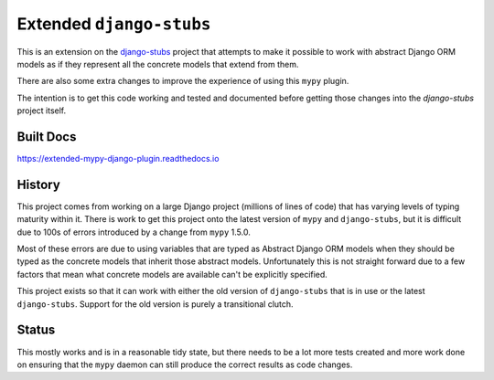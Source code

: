 Extended ``django-stubs``
=========================

This is an extension on the `django-stubs`_ project that attempts to make it
possible to work with abstract Django ORM models as if they represent all the
concrete models that extend from them.

There are also some extra changes to improve the experience of using this
``mypy`` plugin.

The intention is to get this code working and tested and documented before
getting those changes into the `django-stubs` project itself.

.. _django-stubs: https://github.com/typeddjango/django-stubs

Built Docs
----------

https://extended-mypy-django-plugin.readthedocs.io

History
-------

This project comes from working on a large Django project (millions of lines of
code) that has varying levels of typing maturity within it. There is work to
get this project onto the latest version of ``mypy`` and ``django-stubs``, but
it is difficult due to 100s of errors introduced by a change from ``mypy`` 1.5.0.

Most of these errors are due to using variables that are typed as Abstract Django
ORM models when they should be typed as the concrete models that inherit those
abstract models. Unfortunately this is not straight forward due to a few factors
that mean what concrete models are available can't be explicitly specified.

This project exists so that it can work with either the old version of
``django-stubs`` that is in use or the latest ``django-stubs``. Support for the
old version is purely a transitional clutch.

Status
------

This mostly works and is in a reasonable tidy state, but there needs to be a lot
more tests created and more work done on ensuring that the ``mypy`` daemon can
still produce the correct results as code changes.
